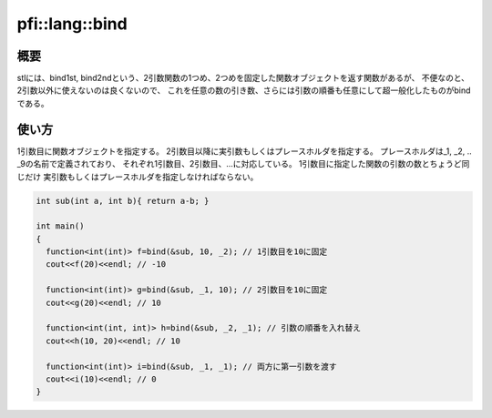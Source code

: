 ===============
pfi::lang::bind
===============

概要
====

stlには、bind1st, bind2ndという、2引数関数の1つめ、2つめを固定した関数オブジェクトを返す関数があるが、
不便なのと、2引数以外に使えないのは良くないので、
これを任意の数の引き数、さらには引数の順番も任意にして超一般化したものがbindである。

.. deprecated:: 4.0

  この機能はC++11からSTLで提供されるようになったため、
  後方互換性の維持のために残しているものの、 :code:`std::bind` の利用を推奨する。

使い方
======

1引数目に関数オブジェクトを指定する。
2引数目以降に実引数もしくはプレースホルダを指定する。
プレースホルダは_1, _2, .. _9の名前で定義されており、
それぞれ1引数目、2引数目、...に対応している。
1引数目に指定した関数の引数の数とちょうど同じだけ
実引数もしくはプレースホルダを指定しなければならない。

.. code-block:: c++

  int sub(int a, int b){ return a-b; }

  int main()
  {
    function<int(int)> f=bind(&sub, 10, _2); // 1引数目を10に固定
    cout<<f(20)<<endl; // -10

    function<int(int)> g=bind(&sub, _1, 10); // 2引数目を10に固定
    cout<<g(20)<<endl; // 10

    function<int(int, int)> h=bind(&sub, _2, _1); // 引数の順番を入れ替え
    cout<<h(10, 20)<<endl; // 10

    function<int(int)> i=bind(&sub, _1, _1); // 両方に第一引数を渡す
    cout<<i(10)<<endl; // 0
  }
